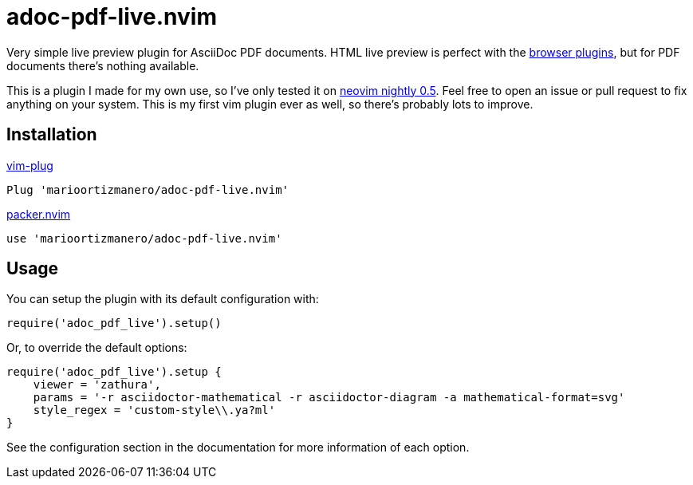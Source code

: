 = adoc-pdf-live.nvim

Very simple live preview plugin for AsciiDoc PDF documents. HTML live preview is
perfect with the
https://asciidoctor.cn/docs/editing-asciidoc-with-live-preview/[browser
plugins], but for PDF documents there's nothing available.

This is a plugin I made for my own use, so I've only tested it on
https://github.com/neovim/neovim[neovim nightly 0.5]. Feel free to open an issue
or pull request to fix anything on your system. This is my first vim plugin ever
as well, so there's probably lots to improve.

== Installation

.https://github.com/junegunn/vim-plug[vim-plug]
[source, vim]
----
Plug 'marioortizmanero/adoc-pdf-live.nvim'
----

.https://github.com/wbthomason/packer.nvim[packer.nvim]
[source, vim]
----
use 'marioortizmanero/adoc-pdf-live.nvim'
----

== Usage

You can setup the plugin with its default configuration with:

[source, lua]
----
require('adoc_pdf_live').setup()
----

Or, to override the default options:

[source, lua]
----
require('adoc_pdf_live').setup {
    viewer = 'zathura',
    params = '-r asciidoctor-mathematical -r asciidoctor-diagram -a mathematical-format=svg'
    style_regex = 'custom-style\\.ya?ml'
}
----

See the configuration section in the documentation for more information of each
option.
